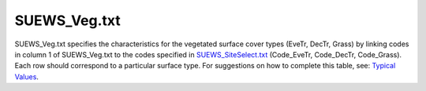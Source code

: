 .. _SUEWS_Veg.txt:

SUEWS_Veg.txt
~~~~~~~~~~~~~

SUEWS_Veg.txt specifies the characteristics for the vegetated surface
cover types (EveTr, DecTr, Grass) by linking codes in column 1 of
SUEWS_Veg.txt to the codes specified in
`SUEWS_SiteSelect.txt <#SUEWS_SiteSelect.txt>`__ (Code_EveTr,
Code_DecTr, Code_Grass). Each row should correspond to a particular
surface type. For suggestions on how to complete this table, see:
`Typical
Values <http://urban-climate.net/umep/TypicalValues#Typical_Values>`__.

.. csv-table::
  :file: SUEWS_Veg.csv
  :header-rows: 1
  :widths: 5 5 5 85
